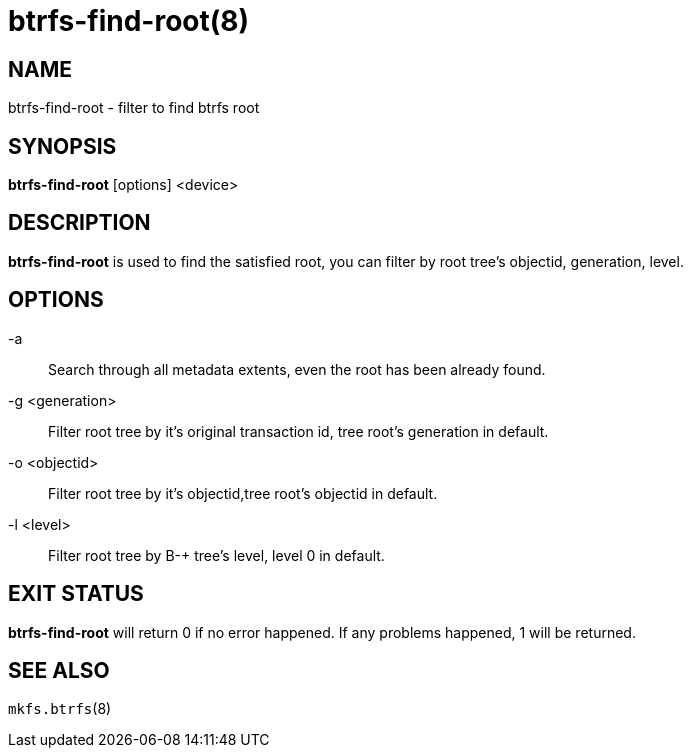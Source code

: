 btrfs-find-root(8)
==================

NAME
----
btrfs-find-root - filter to find btrfs root

SYNOPSIS
--------
*btrfs-find-root* [options] <device>

DESCRIPTION
-----------
*btrfs-find-root* is used to find the satisfied root, you can filter by
root tree's objectid, generation, level.

OPTIONS
-------
-a::
Search through all metadata extents, even the root has been already found.
-g <generation>::
Filter root tree by it's original transaction id, tree root's generation in default.
-o <objectid>::
Filter root tree by it's objectid,tree root's objectid in default.
-l <level>::
Filter root tree by B-+ tree's level, level 0 in default.

EXIT STATUS
-----------
*btrfs-find-root* will return 0 if no error happened.
If any problems happened, 1 will be returned.

SEE ALSO
--------
`mkfs.btrfs`(8)
